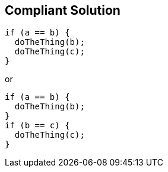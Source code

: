 == Compliant Solution

[source,text]
----
if (a == b) { 
  doTheThing(b);
  doTheThing(c);
}
----
or

[source,text]
----
if (a == b) { 
  doTheThing(b);
}
if (b == c) {
  doTheThing(c);
}
----
